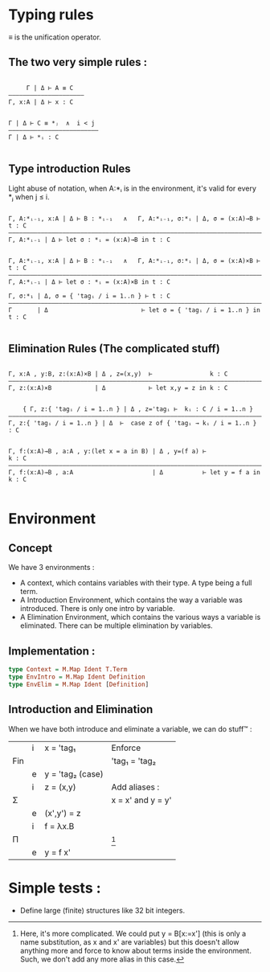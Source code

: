 

* Typing rules

≡ is the unification operator.

** The two very simple rules :

#+begin_src

     Γ | Δ ⊢ A ≡ C
—————————————————————
Γ, x:A | Δ ⊢ x : C


Γ | Δ ⊢ C ≡ *ⱼ  ∧  i < j
—————————————————————————
Γ | Δ ⊢ *ᵢ : C

#+end_src

** Type introduction Rules

Light abuse of notation, when A:*ᵢ is in the environment, it's valid for every *ⱼ when j ≤ i.

#+begin_src

Γ, A:*ᵢ₋₁, x:A | Δ ⊢ B : *ᵢ₋₁   ∧   Γ, A:*ᵢ₋₁, σ:*ᵢ | Δ, σ = (x:A)→B ⊢ t : C
————————————————————————————————————————————————————————————————————————————
Γ, A:*ᵢ₋₁ | Δ ⊢ let σ : *ᵢ = (x:A)→B in t : C


Γ, A:*ᵢ₋₁, x:A | Δ ⊢ B : *ᵢ₋₁   ∧   Γ, A:*ᵢ₋₁, σ:*ᵢ | Δ, σ = (x:A)×B ⊢ t : C
————————————————————————————————————————————————————————————————————————————
Γ, A:*ᵢ₋₁ | Δ ⊢ let σ : *ᵢ = (x:A)×B in t : C

Γ, σ:*₁ | Δ, σ = { 'tagᵢ / i = 1..n } ⊢ t : C
————————————————————————————————————————————————————————————————————————————
Γ       | Δ                          ⊢ let σ = { 'tagᵢ / i = 1..n } in t : C

#+end_src

** Elimination Rules (The complicated stuff)

#+begin_src

Γ, x:A , y:B, z:(x:A)×B | Δ , z=(x,y)  ⊢                k : C
————————————————————————————————————————————————————————————————————————————
Γ, z:(x:A)×B            | Δ            ⊢ let x,y = z in k : C


    { Γ, z:{ 'tagᵢ / i = 1..n } | Δ , z='tagᵢ ⊢  kᵢ : C / i = 1..n }
————————————————————————————————————————————————————————————————————————————
Γ, z:{ 'tagᵢ / i = 1..n } | Δ  ⊢  case z of { 'tagᵢ → kᵢ / i = 1..n } : C


Γ, f:(x:A)→B , a:A , y:(let x = a in B) | Δ , y=(f a) ⊢                k : C
———————————————————————————————————————————————————————————————————————————–
Γ, f:(x:A)→B , a:A                      | Δ           ⊢ let y = f a in k : C

#+end_src


* Environment

** Concept
We have 3 environments :
- A context, which contains variables with their type. A type being a full term.
- A Introduction Environment, which contains the way a variable was introduced. There is only one intro by variable.
- A Elimination Environment, which contains the various ways a variable is eliminated. There can be multiple elimination by variables.

** Implementation :

#+begin_src haskell
  type Context = M.Map Ident T.Term
  type EnvIntro = M.Map Ident Definition
  type EnvElim = M.Map Ident [Definition]
#+end_src

** Introduction and Elimination

When we have both introduce and eliminate a variable, we can do stuff™ :

|     | i | x = 'tag₁        | Enforce           |
| Fin |   |                  | 'tag₁ = 'tag₂     |
|     | e | y = 'tag₂ (case) |                   |
|-----+---+------------------+-------------------|
|     | i | z = (x,y)        | Add aliases :     |
| Σ   |   |                  | x = x' and y = y' |
|     | e | (x',y') = z      |                   |
|-----+---+------------------+-------------------|
|     | i | f = λx.B         |                   |
| Π   |   |                  | [fn:1]            |
|     | e | y = f x'         |                   |

[fn:1] Here, it's more complicated. We could put y = B[x:=x'] (this is only a name substitution, as x and x' are variables) but this doesn't allow anything more and force to know about terms inside the environment. Such, we don't add any more alias in this case.

* Simple tests :
- Define large (finite) structures like 32 bit integers.
